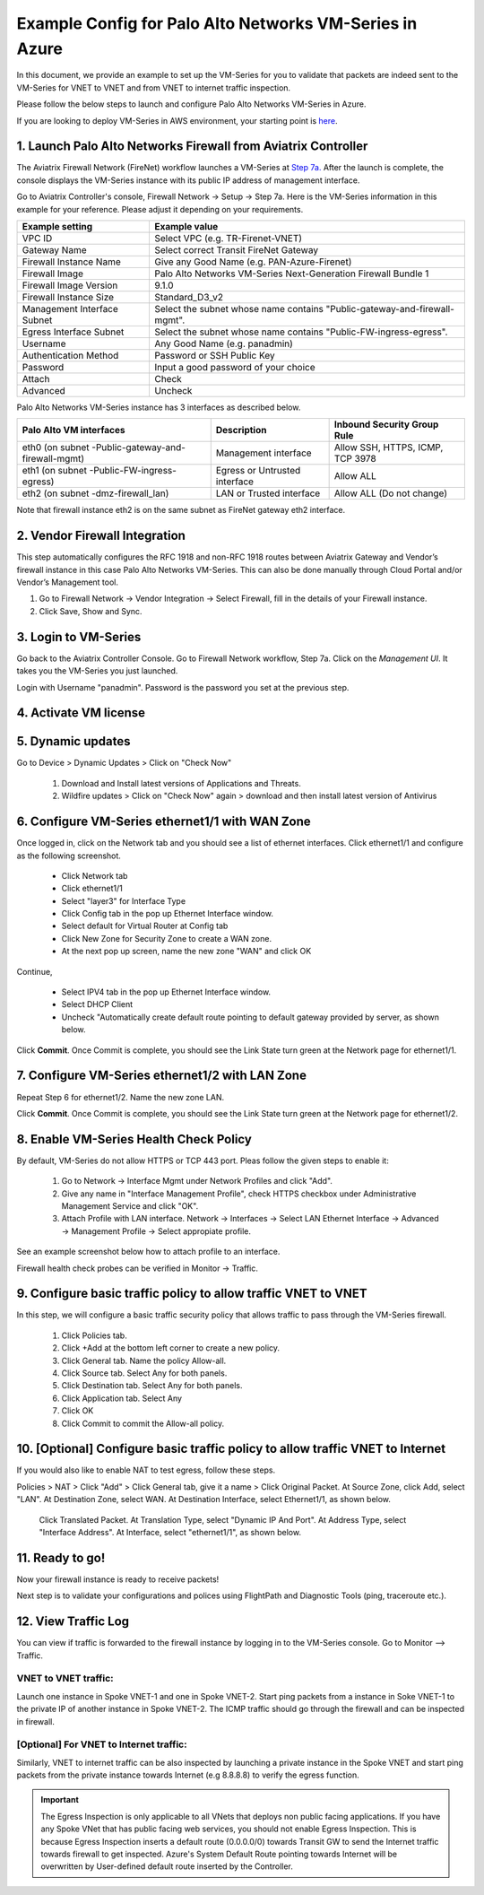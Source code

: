.. meta::
  :description: Firewall Network
  :keywords: AWS Transit Gateway, AWS TGW, TGW orchestrator, Aviatrix Transit network, Transit DMZ, Egress, Firewall, VM Series


=========================================================
Example Config for Palo Alto Networks VM-Series in Azure
=========================================================

In this document, we provide an example to set up the VM-Series for you to validate that packets are indeed
sent to the VM-Series for VNET to VNET and from VNET to internet traffic inspection.

Please follow the below steps to launch and configure Palo Alto Networks VM-Series in Azure.

If you are looking to deploy VM-Series in AWS environment, your starting point is `here <https://docs.aviatrix.com/HowTos/config_paloaltoVM.html#example-config-for-palo-alto-network-vm-series>`_.

1. Launch Palo Alto Networks Firewall from Aviatrix Controller
--------------------------------------------------------------------------

The Aviatrix Firewall Network (FireNet) workflow launches a VM-Series at `Step 7a. <https://docs.aviatrix.com/HowTos/firewall_network_workflow.html#a-launch-and-associate-firewall-instance>`_ After the launch is complete, the console displays the
VM-Series instance with its public IP address of management interface.

Go to Aviatrix Controller's console, Firewall Network -> Setup -> Step 7a. Here is the VM-Series information in this example for your reference. Please adjust it depending on your requirements.

==========================================      ==========
**Example setting**                             **Example value**
==========================================      ==========
VPC ID                                          Select VPC (e.g. TR-Firenet-VNET)
Gateway Name                                    Select correct Transit FireNet Gateway
Firewall Instance Name                          Give any Good Name (e.g. PAN-Azure-Firenet)
Firewall Image                                  Palo Alto Networks VM-Series Next-Generation Firewall Bundle 1
Firewall Image Version                          9.1.0
Firewall Instance Size                          Standard_D3_v2
Management Interface Subnet                     Select the subnet whose name contains "Public-gateway-and-firewall-mgmt".
Egress Interface Subnet                         Select the subnet whose name contains "Public-FW-ingress-egress".
Username 			                            Any Good Name (e.g. panadmin)
Authentication Method                           Password or SSH Public Key
Password                                        Input a good password of your choice
Attach                                          Check
Advanced                                        Uncheck
==========================================      ==========

Palo Alto Networks VM-Series instance has 3 interfaces as described below.

========================================================         ===============================          ================================
**Palo Alto VM interfaces**                                      **Description**                          **Inbound Security Group Rule**
========================================================         ===============================          ================================
eth0 (on subnet -Public-gateway-and-firewall-mgmt)               Management interface                     Allow SSH, HTTPS, ICMP, TCP 3978
eth1 (on subnet -Public-FW-ingress-egress)                       Egress or Untrusted interface            Allow ALL
eth2 (on subnet -dmz-firewall_lan)                               LAN or Trusted interface                 Allow ALL (Do not change)
========================================================         ===============================          ================================

Note that firewall instance eth2 is on the same subnet as FireNet gateway eth2 interface.

2. Vendor Firewall Integration
---------------------------------

This step automatically configures the RFC 1918 and non-RFC 1918 routes between Aviatrix Gateway and Vendor’s firewall instance in this case Palo Alto Networks VM-Series. This can also be done manually through Cloud Portal and/or Vendor’s Management tool.

1.	Go to Firewall Network -> Vendor Integration -> Select Firewall, fill in the details of your Firewall instance.
2.	Click Save, Show and Sync.

|vendor_integration_example|

3. Login to VM-Series
------------------------

Go back to the Aviatrix Controller Console.
Go to Firewall Network workflow, Step 7a. Click on the `Management UI`. It takes you the VM-Series you just launched.

Login with Username "panadmin". Password is the password you set at the previous step.

|avx-firewall-step7a_UI|

4. Activate VM license
------------------------

5. Dynamic updates
------------------------

Go to Device > Dynamic Updates > Click on "Check Now"

 #. Download and Install latest versions of Applications and Threats.
 #. Wildfire updates > Click on "Check Now" again > download and then install latest version of Antivirus

|pan_dynamic_updates|


6. Configure VM-Series ethernet1/1 with WAN Zone
-------------------------------------------------

Once logged in, click on the Network tab and you should see a list of ethernet interfaces. Click ethernet1/1 and
configure as the following screenshot.

 - Click Network tab
 - Click ethernet1/1
 - Select "layer3" for Interface Type
 - Click Config tab in the pop up Ethernet Interface window.
 - Select default for Virtual Router at Config tab
 - Click New Zone for Security Zone to create a WAN zone.
 - At the next pop up screen, name the new zone "WAN" and click OK

|new_zone|

Continue,

 - Select IPV4 tab in the pop up Ethernet Interface window.
 - Select DHCP Client
 - Uncheck "Automatically create default route pointing to default gateway provided by server, as shown below.

|ipv4|

Click **Commit**. Once Commit is complete, you should see the Link State turn green at the Network page for ethernet1/1.

7. Configure VM-Series ethernet1/2 with LAN Zone
---------------------------------------------------

Repeat Step 6 for ethernet1/2. Name the new zone LAN.

Click **Commit**. Once Commit is complete, you should see the Link State turn green at the Network page for ethernet1/2.


8. Enable VM-Series Health Check Policy
----------------------------------------------

By default, VM-Series do not allow HTTPS or TCP 443 port. Pleas follow the given steps to enable it:

    1. Go to Network -> Interface Mgmt under Network Profiles and click "Add".
    #. Give any name in "Interface Management Profile", check HTTPS checkbox under Administrative Management Service and click "OK".
    #. Attach Profile with LAN interface. Network -> Interfaces -> Select LAN Ethernet Interface -> Advanced -> Management Profile -> Select appropiate profile.

|PAN-health-check|

See an example screenshot below how to attach profile to an interface.

|pan_hcheck_attach|

Firewall health check probes can be verified in Monitor -> Traffic.

|pan-health-probe|


9. Configure basic traffic policy to allow traffic VNET to VNET
------------------------------------------------------------------

In this step, we will configure a basic traffic security policy that allows traffic to pass through the VM-Series firewall.

    1.	Click Policies tab.
    #.	Click +Add at the bottom left corner to create a new policy.
    #.	Click General tab. Name the policy Allow-all.
    #.	Click Source tab. Select Any for both panels.
    #.	Click Destination tab. Select Any for both panels.
    #.	Click Application tab. Select Any
    #.	Click OK
    #.	Click Commit to commit the Allow-all policy.


10. [Optional] Configure basic traffic policy to allow traffic VNET to Internet
----------------------------------------------------------------------------------

If you would also like to enable NAT to test egress, follow these steps.

Policies > NAT > Click "Add" > Click General tab, give it a name > Click Original Packet. At Source Zone, click Add, select "LAN". At Destination Zone, select WAN. At Destination Interface, select Ethernet1/1, as shown below.

 |nat_original_packet|

 Click Translated Packet. At Translation Type, select "Dynamic IP And Port". At Address Type, select "Interface Address". At Interface, select "ethernet1/1", as shown below.

 |nat_translated_packet|


11. Ready to go!
--------------------

Now your firewall instance is ready to receive packets!

Next step is to validate your configurations and polices using FlightPath and Diagnostic Tools (ping, traceroute etc.).

12. View Traffic Log
----------------------

You can view if traffic is forwarded to the firewall instance by logging in to the VM-Series console. Go to Monitor --> Traffic.

VNET to VNET traffic:
~~~~~~~~~~~~~~~~~~~~~~~~~

Launch one instance in Spoke VNET-1 and one in Spoke VNET-2. Start ping packets from a instance in Soke VNET-1 to the private IP of another instance in Spoke VNET-2. The ICMP traffic should go through the firewall and can be inspected in firewall.

|traffic_log_vnet_to_vnet|

[Optional] For VNET to Internet traffic:
~~~~~~~~~~~~~~~~~~~~~~~~~~~~~~~~~~~~~~~~

Similarly, VNET to internet traffic can be also inspected by launching a private instance in the Spoke VNET and start ping packets from the private instance towards Internet (e.g 8.8.8.8) to verify the egress function.

.. important::
    The Egress Inspection is only applicable to all VNets that deploys non public facing applications. If you have any Spoke VNet that has public facing web services, you should not enable Egress Inspection. This is because Egress Inspection inserts a default route (0.0.0.0/0) towards Transit GW to send the Internet traffic towards firewall to get inspected. Azure's System Default Route pointing towards Internet will be overwritten by User-defined default route inserted by the Controller.


.. |avx-firewall-step7a_UI| image:: config_paloaltoVM_media/avx-firewall-step7a_UI.png
   :scale: 35%

.. |pan_dynamic_updates| image:: config_paloaltoVM_media/pan_dynamic_updates.png
   :scale: 35%

.. |vendor_integration_example| image:: config_paloaltoVM_media/vendor_integration_example.png
   :scale: 35%

.. |new_zone| image:: config_paloaltoVM_media/new_zone.png
   :scale: 30%

.. |ipv4| image:: config_paloaltoVM_media/ipv4.png
   :scale: 30%

.. |nat_original_packet| image:: config_paloaltoVM_media/nat_original_packet.png
   :scale: 30%

.. |nat_translated_packet| image:: config_paloaltoVM_media/nat_translated_packet.png
   :scale: 30%

.. |PAN-health-check| image:: transit_firenet_workflow_media/transit_firenet_Azure_workflow_media/PAN-health-check.png
   :scale: 35%

.. |health-probe-logs| image:: transit_firenet_workflow_media/transit_firenet_Azure_workflow_media/health-probe-logs.png
   :scale: 40%

.. |pan-health-probe| image:: transit_firenet_workflow_media/transit_firenet_Azure_workflow_media/pan-health-probe.png
   :scale: 40%

.. |pan_hcheck_attach| image:: transit_firenet_workflow_media/transit_firenet_Azure_workflow_media/pan_hcheck_attach.png
   :scale: 40%

.. |traffic_log_vnet_to_vnet| image:: config_paloaltoVM_media/traffic_log_vnet_to_vnet.png
   :scale: 40%


.. disqus::
